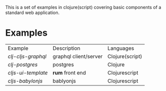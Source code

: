 This is a set of examples in clojure(script) covering basic components of a standard web application.

* Examples

| Example          | Description           | Languages       |
| [[clj-cljs-graphql]] | graphql client/server | Clojure(script) |
| [[clj-postgres]]     | postgres              | Clojure         |
| [[cljs-ui-template]] | *rum* front end       | Clojurescript   |
| [[cljs-babylonjs]]   | bablyonjs             | Clojurescript   |
